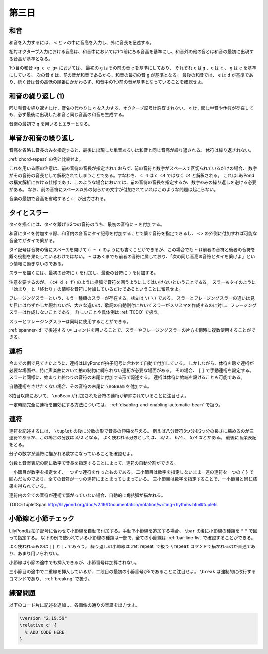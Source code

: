 .. _week-1-day-3:

======
第三日
======

.. num-section::

.. _chord:

和音
----

和音を入力するには、 ``<`` と ``>`` の中に音高を入力し、外に音長を記述する。

.. lily::
  :caption: 和音
  :name: chord-example

  {
    <c' e'>4 <e' c''> <c'' e'' g''>2
  }

相対オクターブ入力における音高は、和音中においては1つ前にある音高を基準にし、和音外の他の音とは和音の最初に出現する音高が基準となる。

.. lily::
  :caption: 相対オクターブ入力における和音
  :name: chord-in-relative-octave

  \relative c' {
    e4 <g c e g> d <e a, g' c>
  }

1つ目の和音 ``<g c e g>`` においては、 最初の ``g`` はその前の音 ``e`` を基準にしており、
それぞれ ``c`` は ``g`` 、``e`` は ``c`` 、 ``g`` は ``e`` を基準にしている。
次の音 ``d`` は、前の音が和音であるから、和音の最初の音 ``g`` が基準となる。
最後の和音では、 ``e`` は ``d`` が基準であり、続く音は音の高低の順番にかかわらず、和音中の1つ前の音が基準となっていることを確認せよ。


.. num-section::

.. _chord-repeat:

和音の繰り返し (1)
------------------

同じ和音を繰り返すには、音名の代わりに ``q`` を入力する。オクターブ記号は許容されない。
``q`` は、間に単音や休符が存在しても、必ず最後に出現した和音と同じ音高の和音を生成する。

.. lily::
  :caption: 和音の繰り返し
  :name: chord-repeat-example

  \relative c' {
    <c e g>2 q4 <c f a>8 r f'4 r8 q r2
  }

音楽の最初で ``q`` を用いるとエラーとなる。


.. num-section::

.. _single-note-or-chord-repeat:

単音か和音の繰り返し
--------------------

音高を省略し音長のみを指定すると、最後に出現した単音あるいは和音と同じ音高が繰り返される。
休符は繰り返されない。

.. lily::
  :caption: 単音か和音の繰り返し
  :name: single-note-or-chord-repeat-example

  \relative c' {
    <c e g>2 4 <c f a>8 r f'4 r8 8 r2
  }

:ref:`chord-repeat` の例と比較せよ。

これを用いる際の注意は、前の音符の音長が指定されておらず、前の音符と数字がスペースで区切られているだけの場合、
数字がその音符の音長として解釈されてしまうことである。すなわち、 ``c 4`` は ``c c4`` ではなく ``c4`` と解釈される。
これはLilyPondの構文解析における仕様であり、このような場合においては、前の音符の音長を指定するか、数字のみの繰り返しを避ける必要がある。
なお、前の音符にスペース以外の何らかの文字が付加されていればこのような問題は起こらない。

音楽の最初で音高を省略すると ``c'`` が出力される。


.. num-section::

.. _tie-and-slur:

タイとスラー
------------

タイを描くには、タイを繋げる2つの音符のうち、最初の音符に ``~`` を付加する。

.. lily::
  :caption: タイ
  :name: tie-example

  \relative c' {
    c2~ c8 g'4 f8~ 8. e16~ 8 d8 c2
  }

和音にタイを付加する際、和音内の各音にタイ記号を付加することで繋ぐ音符を指定できるし、
``<`` ``>`` の外側に付加すれば可能な音全てがタイで繋がる。

.. lily::
  :caption: 和音のタイ
  :name: chord-tie-example

  \relative c' {
    <c e~ g>2 q <c f a>~ <c e g>
  }

タイ記号は音符の後にスペースを開けて ``c ~ c`` のようにも書くことができるが、この場合でも ``~`` は前者の音符と後者の音符を繋ぐ役割を果たしているわけではない。
``~`` はあくまでも前者の音符に属しており、「次の同じ音高の音符とタイを繋げよ」という情報に過ぎないのである。

スラーを描くには、最初の音符に ``(`` を付加し、最後の音符に ``)`` を付加する。

.. lily::
  :caption: スラー
  :name: slur-example

  \relative c' {
    c4( d e f)
  }

注意を要するのが、 ``(c4 d e f)`` のように括弧で音符を囲うようにしてはいけないということである。
スラーもタイのように「始まり」と「終わり」の情報を音符に付加しているだけであるということに留意せよ。

フレージングスラーという、もう一種類のスラーが存在する。構文は ``\(`` ``\)`` である。
スラーとフレージングスラーの違いは見た目にはわずかしか現れないが、大きな違いは、歌詞の自動割付においてスラーがメリスマを作成するのに対し、フレージングスラーは作成しないことである。
詳しいことや具体例は :ref:`TODO` で扱う。

スラーとフレージングスラーは同時に使用することができる。

.. lily::
  :caption: スラーとフレージングスラーの同時使用
  :name: simultaneous-use-of-slur-and-phrasing-slur

  \relative c' {
    c4\( e8( g) f4 e8( d\) c1)
  }

:ref:`spanner-id` で後述する ``\=`` コマンドを用いることで、スラーやフレージングスラーの片方を同時に複数使用することができる。


.. num-section::

.. _beam:

連桁
----

今までの例で見てきたように、連桁はLilyPondが拍子記号に合わせて自動で付加している。
しかしながら、休符を跨ぐ連桁が必要な場面や、特に声楽曲において拍の制約に縛られない連桁が必要な場面がある。
その場合、 ``[`` ``]`` で手動連桁を設定する。スラーと同様に、始まりと終わりの音符の末尾に付加する形で記述する。
連桁は休符に始端を設けることも可能である。

.. lily::
  :caption: 手動連桁
  :name: manual-beam

  \relative c' {
    c8[ r d e] r[ f e] d[
    e d c] b[] c2
  }

自動連桁をさせたくない場合、その音符の末尾に ``\noBeam`` を付加する。

.. lily::
  :caption: 自動連桁の局所的な無効化
  :name: no-beam-example

  \relative c' {
    c8 d e f
    c\noBeam d e f
    c d\noBeam e f
    c d e\noBeam f
  }

3拍目以降において、 ``\noBeam`` が付加された音符の連桁が解除されていることに注目せよ。

一定時間完全に連桁を無効にする方法については、 :ref:`disabling-and-enabling-automatic-beam` で扱う。


.. num-section::

.. _tuplet:

連符
----

連符を記述するには、 ``\tuplet`` の後に分数の形で音長の伸縮を与える。
例えば八分音符3つ分を2つ分の長さに縮めるのが三連符であるが、この場合の分数は ``3/2`` となる。
よく使われる分数としては、 ``3/2`` 、 ``6/4`` 、 ``5/4`` などがある。
最後に音楽表記をとる。


.. lily::
  :caption: 連符
  :name: tuplet-example

  \relative c' {
    \tuplet 3/2 { c4 d e } \tuplet 3/2 { f8 e d } \tuplet 6/4 { e16 f e d c b }
    \tuplet 7/4 { c16 d e f g a b } c2.
  }

分子の数字が連符に描かれる数字になっていることを確認せよ。

分数と音楽表記の間に数字で音長を指定することによって、連符の自動分割ができる。

.. lily::
  :caption: 連符の自動分割
  :name: tuplet-span-example

  \relative c' {
    \tuplet 3/2 { c8 d e } \tuplet 3/2 { f4 e8 } \tuplet 3/2 { d8 e d } c4
    \tuplet 3/2 { c8 d e f4 e8 d8 e d } c4
    \tuplet 3/2 4 { c8 d e f4 e8 d8 e d } c4
  }

一小節目が数字を指定せず、一つずつ連符を作ったものである。
二小節目は数字を指定しないまま一連の連符を一つの ``{`` ``}`` で囲んだものであり、全ての音符が一つの連符にまとまってしまっている。
三小節目は数字を指定することで、一小節目と同じ結果を得られている。

連符内の全ての音符が連桁で繋がっていない場合、自動的に角括弧が描かれる。

TODO: \tupletSpan http://lilypond.org/doc/v2.19/Documentation/notation/writing-rhythms.html#tuplets


.. num-section::

.. _barline-and-bar-check:

小節線と小節チェック
--------------------

LilyPondは拍子記号に合わせて小節線を自動で付加する。手動で小節線を追加する場合、 ``\bar`` の後に小節線の種類を ``"`` ``"`` で囲って指定する。
以下の例で使われている小節線の種類は一部で、全ての小節線は :ref:`bar-line-list` で確認することができる。

.. lily::
  :caption: 小節線
  :name: barline-example

  \relative c' {
    c1 \bar "|"
    c \bar "||"
    c \bar "."
    c \bar "|."
    c \bar ";"
    c \bar "!"
    c \bar ".|:"
    c \bar ":|."
    c \bar ":..:"
    c
  }

よく使われるものは ``||`` と ``|.`` であろう。
繰り返しの小節線は :ref:`repeat` で扱う ``\repeat`` コマンドで描かれるのが普通であり、あまり用いられない。

小節線は小節の途中でも挿入できるが、小節番号は加算されない。

.. lily::
  :caption: 手動の小節線と小節番号
  :name: manual-barline-and-bar-number

  \relative c' {
    c8 d e f g a b c
    c, d e f g a b c
    c, d e f \bar "||" g a b c
    c, d e f g a b c \break
    c, d e f g a b c
    c, d e f g a b c
    c, d e f g a b c
    c, d e f g a b c
  }

三小節目の途中で二重線を挿入しているが、二段目の最初の小節番号が5であることに注目せよ。
``\break`` は強制的に改行するコマンドであり、 :ref:`breaking` で扱う。


.. _exercise-1-3:

練習問題
--------

以下のコード片に記述を追加し、各画像の通りの楽譜を出力せよ。

.. code-block:: lilypond

    \version "2.19.59"
    \relative c' {
      % ADD CODE HERE
    }

.. lily::
    :caption: 第一週第三日 練習問題(1)
    :name: w1d3-exercise1
    :without-code:

    \relative c'{
      c'4(  <g e c> c q)  |
      d(   <b g d> d q)  |
      <g, e'>8. <e c'>16~ q8 q~ q[ q <d b'> <f d'>] |
      <e c'>1 |  \bar "|."
    }

.. lily::
    :caption: 第一週第三日 練習問題(2)
    :name: w1d3-exercise1
    :without-code:

    \relative c'{
      \tuplet 3/2 { g'8 c, c }
      \tuplet 3/2 { g'4    c,8 }
      \tuplet 3/2 { g'8 c,16[ c] c8 } 
      \tuplet 6/4 { g'16 c, c d e f } |
      \tuplet 5/4 { g8\( a( g) a( g)\) } 
      g,8 g'~ \tuplet 5/4 { g16 f e d c } \bar "|." 
    }
